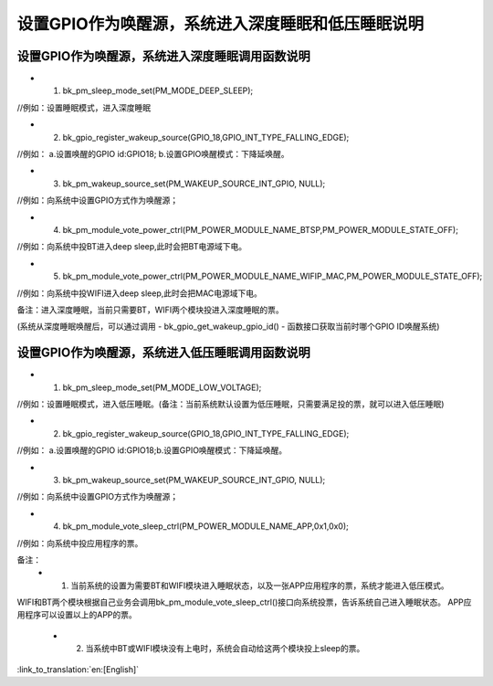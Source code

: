 设置GPIO作为唤醒源，系统进入深度睡眠和低压睡眠说明
====================================================


设置GPIO作为唤醒源，系统进入深度睡眠调用函数说明
------------------------------------------
- 1. bk_pm_sleep_mode_set(PM_MODE_DEEP_SLEEP);
//例如：设置睡眠模式，进入深度睡眠


- 2. bk_gpio_register_wakeup_source(GPIO_18,GPIO_INT_TYPE_FALLING_EDGE);
//例如： a.设置唤醒的GPIO id:GPIO18;   b.设置GPIO唤醒模式：下降延唤醒。


- 3. bk_pm_wakeup_source_set(PM_WAKEUP_SOURCE_INT_GPIO, NULL);
//例如：向系统中设置GPIO方式作为唤醒源；


- 4. bk_pm_module_vote_power_ctrl(PM_POWER_MODULE_NAME_BTSP,PM_POWER_MODULE_STATE_OFF); 
//例如：向系统中投BT进入deep sleep,此时会把BT电源域下电。


- 5. bk_pm_module_vote_power_ctrl(PM_POWER_MODULE_NAME_WIFIP_MAC,PM_POWER_MODULE_STATE_OFF);
//例如：向系统中投WIFI进入deep sleep,此时会把MAC电源域下电。


备注：进入深度睡眠，当前只需要BT，WIFI两个模块投进入深度睡眠的票。

(系统从深度睡眠唤醒后，可以通过调用 - bk_gpio_get_wakeup_gpio_id() - 函数接口获取当前时哪个GPIO ID唤醒系统)


设置GPIO作为唤醒源，系统进入低压睡眠调用函数说明
------------------------------------------
- 1. bk_pm_sleep_mode_set(PM_MODE_LOW_VOLTAGE);
//例如：设置睡眠模式，进入低压睡眠。(备注：当前系统默认设置为低压睡眠，只需要满足投的票，就可以进入低压睡眠)


- 2. bk_gpio_register_wakeup_source(GPIO_18,GPIO_INT_TYPE_FALLING_EDGE);
//例如： a.设置唤醒的GPIO id:GPIO18;b.设置GPIO唤醒模式：下降延唤醒。


- 3. bk_pm_wakeup_source_set(PM_WAKEUP_SOURCE_INT_GPIO, NULL);
//例如：向系统中设置GPIO方式作为唤醒源；


- 4. bk_pm_module_vote_sleep_ctrl(PM_POWER_MODULE_NAME_APP,0x1,0x0);
//例如：向系统中投应用程序的票。


备注：
 - 1. 当前系统的设置为需要BT和WIFI模块进入睡眠状态，以及一张APP应用程序的票，系统才能进入低压模式。
WIFI和BT两个模块根据自己业务会调用bk_pm_module_vote_sleep_ctrl()接口向系统投票，告诉系统自己进入睡眠状态。
APP应用程序可以设置以上的APP的票。

 - 2. 当系统中BT或WIFI模块没有上电时，系统会自动给这两个模块投上sleep的票。

:link_to_translation:`en:[English]`

